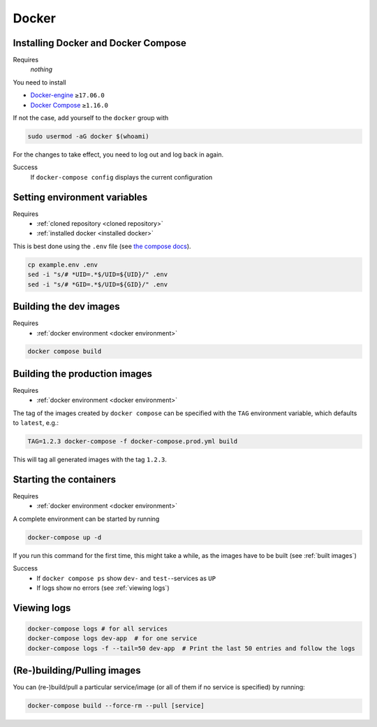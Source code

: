 Docker
======

.. _installed docker:

Installing Docker and Docker Compose
------------------------------------
Requires
    *nothing*
You need to install

* `Docker-engine <https://docs.docker.com/engine/install/>`__ ``≥17.06.0``
* `Docker Compose <https://docs.docker.com/compose/install/>`__ ``≥1.16.0``

If not the case, add yourself to the ``docker`` group with

.. code:: sh

   sudo usermod -aG docker $(whoami)

For the changes to take effect, you need to log out and log back in again.

Success
    If ``docker-compose config`` displays the current configuration

.. _docker environment:

Setting environment variables
-----------------------------
Requires
    * :ref:`cloned repository <cloned repository>`
    * :ref:`installed docker <installed docker>`

This is best done using the ``.env`` file
(see `the compose docs <https://docs.docker.com/compose/environment-variables/>`_).

.. code:: sh

    cp example.env .env
    sed -i "s/# *UID=.*$/UID=${UID}/" .env
    sed -i "s/# *GID=.*$/UID=${GID}/" .env


.. _built images:

Building the dev images
-----------------------
Requires
    * :ref:`docker environment <docker environment>`

.. code:: bash

    docker compose build

Building the production images
------------------------------
Requires
    * :ref:`docker environment <docker environment>`

The tag of the images created by ``docker compose`` can be specified
with the ``TAG`` environment variable, which defaults to ``latest``,
e.g.:

.. code:: bash

   TAG=1.2.3 docker-compose -f docker-compose.prod.yml build

This will tag all generated images with the tag ``1.2.3``.


.. _running containers:

Starting the containers
-----------------------
Requires
    * :ref:`docker environment <docker environment>`

A complete environment can be started by running

.. code:: bash

   docker-compose up -d

If you run this command for the first time, this might take a while, as
the images have to be built (see :ref:`built images`)

Success
    * If ``docker compose ps`` show ``dev-`` and ``test-``\ -services as ``UP``
    * If logs show no errors (see :ref:`viewing logs`)


.. _viewing logs:

Viewing logs
------------
.. code:: sh

   docker-compose logs # for all services
   docker-compose logs dev-app  # for one service
   docker-compose logs -f --tail=50 dev-app  # Print the last 50 entries and follow the logs


(Re-)building/Pulling images
----------------------------

You can (re-)build/pull a particular service/image (or all of them if no
service is specified) by running:

.. code:: bash

   docker-compose build --force-rm --pull [service]
